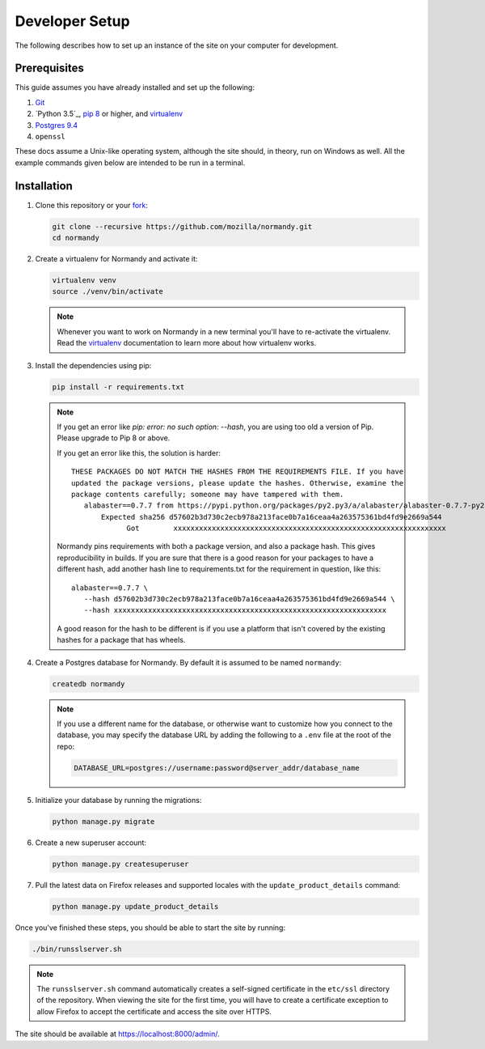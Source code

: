 Developer Setup
===============
The following describes how to set up an instance of the site on your
computer for development.

Prerequisites
-------------
This guide assumes you have already installed and set up the following:

1. Git_
2. `Python 3.5`_, `pip 8`_ or higher, and virtualenv_
3. `Postgres 9.4`_
4. ``openssl``

These docs assume a Unix-like operating system, although the site should, in
theory, run on Windows as well. All the example commands given below are
intended to be run in a terminal.

.. _Git: https://git-scm.com/
.. _Python 2.7: https://www.python.org/
.. _pip 8: https://pip.pypa.io/en/stable/
.. _virtualenv: https://virtualenv.pypa.io/en/latest/
.. _Postgres 9.4: http://www.postgresql.org/

Installation
------------
1. Clone this repository or your fork_:

   .. code-block:: bash

      git clone --recursive https://github.com/mozilla/normandy.git
      cd normandy

2. Create a virtualenv for Normandy and activate it:

   .. code-block:: bash

      virtualenv venv
      source ./venv/bin/activate

   .. note::

      Whenever you want to work on Normandy in a new terminal you'll have to
      re-activate the virtualenv. Read the virtualenv_ documentation to learn
      more about how virtualenv works.

3. Install the dependencies using pip:

   .. code-block:: bash

      pip install -r requirements.txt

   .. note::

      If you get an error like `pip: error: no such option: --hash`, you are
      using too old a version of Pip. Please upgrade to Pip 8 or above.

      If you get an error like this, the solution is harder::

         THESE PACKAGES DO NOT MATCH THE HASHES FROM THE REQUIREMENTS FILE. If you have
         updated the package versions, please update the hashes. Otherwise, examine the
         package contents carefully; someone may have tampered with them.
            alabaster==0.7.7 from https://pypi.python.org/packages/py2.py3/a/alabaster/alabaster-0.7.7-py2.py3-none-any.whl
                Expected sha256 d57602b3d730c2ecb978a213face0b7a16ceaa4a263575361bd4fd9e2669a544
                      Got        xxxxxxxxxxxxxxxxxxxxxxxxxxxxxxxxxxxxxxxxxxxxxxxxxxxxxxxxxxxxxxxx

      Normandy pins requirements with both a package version, and also a package
      hash. This gives reproducibility in builds. If you are sure that there is
      a good reason for your packages to have a different hash, add another hash
      line to requirements.txt for the requirement in question, like this::

         alabaster==0.7.7 \
            --hash d57602b3d730c2ecb978a213face0b7a16ceaa4a263575361bd4fd9e2669a544 \
            --hash xxxxxxxxxxxxxxxxxxxxxxxxxxxxxxxxxxxxxxxxxxxxxxxxxxxxxxxxxxxxxxxx

      A good reason for the hash to be different is if you use a platform that
      isn't covered by the existing hashes for a package that has wheels.


4. Create a Postgres database for Normandy. By default it is assumed to be named
   ``normandy``:

   .. code-block:: bash

      createdb normandy

   .. note::

      If you use a different name for the database, or otherwise want to
      customize how you connect to the database, you may specify the database
      URL by adding the following to a ``.env`` file at the root of the repo:

      .. code-block:: ini

         DATABASE_URL=postgres://username:password@server_addr/database_name


5. Initialize your database by running the migrations:

   .. code-block:: bash

      python manage.py migrate

6. Create a new superuser account:

   .. code-block:: bash

      python manage.py createsuperuser

7. Pull the latest data on Firefox releases and supported locales with the
   ``update_product_details`` command:

   .. code-block:: bash

      python manage.py update_product_details

Once you've finished these steps, you should be able to start the site by
running:

.. code-block:: bash

   ./bin/runsslserver.sh

.. note::

   The ``runsslserver.sh`` command automatically creates a self-signed
   certificate in the ``etc/ssl`` directory of the repository. When viewing the
   site for the first time, you will have to create a certificate exception to
   allow Firefox to accept the certificate and access the site over HTTPS.

The site should be available at https://localhost:8000/admin/.

.. _peep: https://github.com/erikrose/peep/
.. _fork: http://help.github.com/fork-a-repo/
.. _issue: https://bugs.python.org/issue18378
